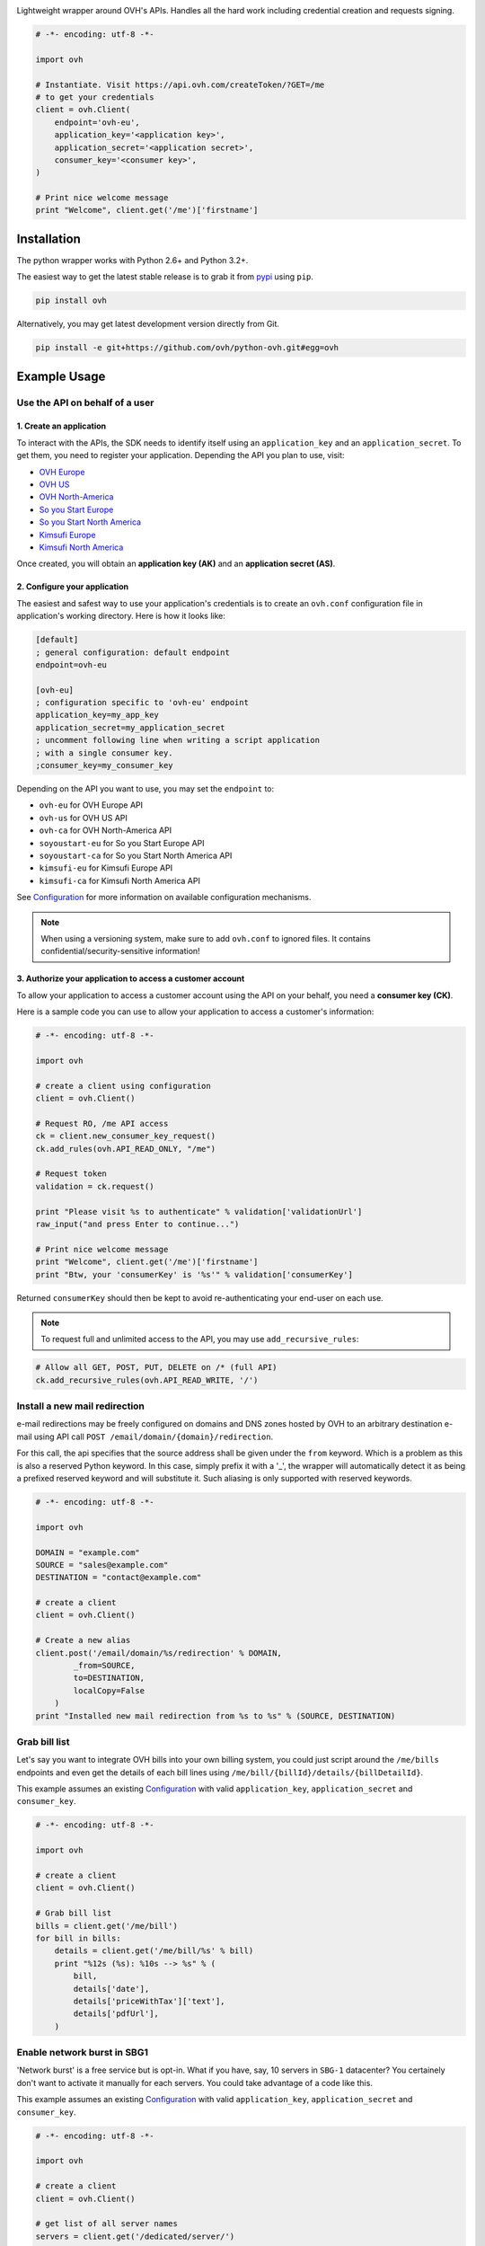 .. image:: https://github.com/ovh/python-ovh/raw/master/docs/img/logo.png
           :alt: Python & OVH APIs
           :target: https://pypi.python.org/pypi/ovh

Lightweight wrapper around OVH's APIs. Handles all the hard work including
credential creation and requests signing.

.. image:: https://img.shields.io/pypi/v/ovh.svg
           :alt: PyPi Version
           :target: https://pypi.python.org/pypi/ovh
.. image:: https://img.shields.io/pypi/status/ovh.svg
           :alt: PyPi repository status
           :target: https://pypi.python.org/pypi/ovh
.. image:: https://img.shields.io/pypi/pyversions/ovh.svg
           :alt: PyPi supported Python versions
           :target: https://pypi.python.org/pypi/ovh
.. image:: https://img.shields.io/pypi/wheel/ovh.svg
           :alt: PyPi Wheel status
           :target: https://pypi.python.org/pypi/ovh
.. image:: https://travis-ci.org/ovh/python-ovh.svg?branch=master
           :alt: Build Status
           :target: https://travis-ci.org/ovh/python-ovh
.. image:: https://coveralls.io/repos/github/ovh/python-ovh/badge.svg
           :alt: Coverage Status
           :target: https://coveralls.io/github/ovh/python-ovh

.. code:: python

    # -*- encoding: utf-8 -*-

    import ovh

    # Instantiate. Visit https://api.ovh.com/createToken/?GET=/me
    # to get your credentials
    client = ovh.Client(
        endpoint='ovh-eu',
        application_key='<application key>',
        application_secret='<application secret>',
        consumer_key='<consumer key>',
    )

    # Print nice welcome message
    print "Welcome", client.get('/me')['firstname']

Installation
============

The python wrapper works with Python 2.6+ and Python 3.2+.

The easiest way to get the latest stable release is to grab it from `pypi
<https://pypi.python.org/pypi/ovh>`_ using ``pip``.

.. code:: bash

    pip install ovh

Alternatively, you may get latest development version directly from Git.

.. code:: bash

    pip install -e git+https://github.com/ovh/python-ovh.git#egg=ovh

Example Usage
=============

Use the API on behalf of a user
-------------------------------

1. Create an application
************************

To interact with the APIs, the SDK needs to identify itself using an
``application_key`` and an ``application_secret``. To get them, you need
to register your application. Depending the API you plan to use, visit:

- `OVH Europe <https://eu.api.ovh.com/createApp/>`_
- `OVH US <https://api.ovhcloud.com/createApp/>`_
- `OVH North-America <https://ca.api.ovh.com/createApp/>`_
- `So you Start Europe <https://eu.api.soyoustart.com/createApp/>`_
- `So you Start North America <https://ca.api.soyoustart.com/createApp/>`_
- `Kimsufi Europe <https://eu.api.kimsufi.com/createApp/>`_
- `Kimsufi North America <https://ca.api.kimsufi.com/createApp/>`_

Once created, you will obtain an **application key (AK)** and an **application
secret (AS)**.

2. Configure your application
*****************************

The easiest and safest way to use your application's credentials is to create an
``ovh.conf`` configuration file in application's working directory. Here is how
it looks like:

.. code:: ini

    [default]
    ; general configuration: default endpoint
    endpoint=ovh-eu

    [ovh-eu]
    ; configuration specific to 'ovh-eu' endpoint
    application_key=my_app_key
    application_secret=my_application_secret
    ; uncomment following line when writing a script application
    ; with a single consumer key.
    ;consumer_key=my_consumer_key

Depending on the API you want to use, you may set the ``endpoint`` to:

* ``ovh-eu`` for OVH Europe API
* ``ovh-us`` for OVH US API
* ``ovh-ca`` for OVH North-America API
* ``soyoustart-eu`` for So you Start Europe API
* ``soyoustart-ca`` for So you Start North America API
* ``kimsufi-eu`` for Kimsufi Europe API
* ``kimsufi-ca`` for Kimsufi North America API

See Configuration_ for more information on available configuration mechanisms.

.. note:: When using a versioning system, make sure to add ``ovh.conf`` to ignored
          files. It contains confidential/security-sensitive information!

3. Authorize your application to access a customer account
**********************************************************

To allow your application to access a customer account using the API on your
behalf, you need a **consumer key (CK)**.

Here is a sample code you can use to allow your application to access a
customer's information:

.. code:: python

    # -*- encoding: utf-8 -*-

    import ovh

    # create a client using configuration
    client = ovh.Client()

    # Request RO, /me API access
    ck = client.new_consumer_key_request()
    ck.add_rules(ovh.API_READ_ONLY, "/me")

    # Request token
    validation = ck.request()

    print "Please visit %s to authenticate" % validation['validationUrl']
    raw_input("and press Enter to continue...")

    # Print nice welcome message
    print "Welcome", client.get('/me')['firstname']
    print "Btw, your 'consumerKey' is '%s'" % validation['consumerKey']


Returned ``consumerKey`` should then be kept to avoid re-authenticating your
end-user on each use.

.. note:: To request full and unlimited access to the API, you may use ``add_recursive_rules``:

.. code:: python

    # Allow all GET, POST, PUT, DELETE on /* (full API)
    ck.add_recursive_rules(ovh.API_READ_WRITE, '/')

Install a new mail redirection
------------------------------

e-mail redirections may be freely configured on domains and DNS zones hosted by
OVH to an arbitrary destination e-mail using API call
``POST /email/domain/{domain}/redirection``.

For this call, the api specifies that the source address shall be given under the
``from`` keyword. Which is a problem as this is also a reserved Python keyword.
In this case, simply prefix it with a '_', the wrapper will automatically detect
it as being a prefixed reserved keyword and will substitute it. Such aliasing
is only supported with reserved keywords.

.. code:: python

    # -*- encoding: utf-8 -*-

    import ovh

    DOMAIN = "example.com"
    SOURCE = "sales@example.com"
    DESTINATION = "contact@example.com"

    # create a client
    client = ovh.Client()

    # Create a new alias
    client.post('/email/domain/%s/redirection' % DOMAIN,
            _from=SOURCE,
            to=DESTINATION,
            localCopy=False
        )
    print "Installed new mail redirection from %s to %s" % (SOURCE, DESTINATION)

Grab bill list
--------------

Let's say you want to integrate OVH bills into your own billing system, you
could just script around the ``/me/bills`` endpoints and even get the details
of each bill lines using ``/me/bill/{billId}/details/{billDetailId}``.

This example assumes an existing Configuration_ with valid ``application_key``,
``application_secret`` and ``consumer_key``.

.. code:: python

    # -*- encoding: utf-8 -*-

    import ovh

    # create a client
    client = ovh.Client()

    # Grab bill list
    bills = client.get('/me/bill')
    for bill in bills:
        details = client.get('/me/bill/%s' % bill)
        print "%12s (%s): %10s --> %s" % (
            bill,
            details['date'],
            details['priceWithTax']['text'],
            details['pdfUrl'],
        )

Enable network burst in SBG1
----------------------------

'Network burst' is a free service but is opt-in. What if you have, say, 10
servers in ``SBG-1`` datacenter? You certainely don't want to activate it
manually for each servers. You could take advantage of a code like this.

This example assumes an existing Configuration_ with valid ``application_key``,
``application_secret`` and ``consumer_key``.

.. code:: python

    # -*- encoding: utf-8 -*-

    import ovh

    # create a client
    client = ovh.Client()

    # get list of all server names
    servers = client.get('/dedicated/server/')

    # find all servers in SBG-1 datacenter
    for server in servers:
        details = client.get('/dedicated/server/%s' % server)
        if details['datacenter'] == 'sbg1':
            # enable burst on server
            client.put('/dedicated/server/%s/burst' % server, status='active')
            print "Enabled burst for %s server located in SBG-1" % server

List application authorized to access your account
--------------------------------------------------

Thanks to the application key / consumer key mechanism, it is possible to
finely track applications having access to your data and revoke this access.
This examples lists validated applications. It could easily be adapted to
manage revocation too.

This example assumes an existing Configuration_ with valid ``application_key``,
``application_secret`` and ``consumer_key``.

.. code:: python

    # -*- encoding: utf-8 -*-

    import ovh
    from tabulate import tabulate

    # create a client
    client = ovh.Client()

    credentials = client.get('/me/api/credential', status='validated')

    # pretty print credentials status
    table = []
    for credential_id in credentials:
        credential_method = '/me/api/credential/'+str(credential_id)
        credential = client.get(credential_method)
        application = client.get(credential_method+'/application')

        table.append([
            credential_id,
            '[%s] %s' % (application['status'], application['name']),
            application['description'],
            credential['creation'],
            credential['expiration'],
            credential['lastUse'],
        ])
    print tabulate(table, headers=['ID', 'App Name', 'Description',
                                   'Token Creation', 'Token Expiration', 'Token Last Use'])

Before running this example, make sure you have the
`tabulate <https://pypi.python.org/pypi/tabulate>`_ library installed. It's a
pretty cool library to pretty print tabular data in a clean and easy way.

>>> pip install tabulate


Open a KVM (remote screen) on a dedicated server
------------------------------------------------

Recent dedicated servers come with an IPMI interface. A lightweight control board embedded
on the server. Using IPMI, it is possible to get a remote screen on a server. This is
particularly useful to tweak the BIOS or troubleshoot boot issues.

Hopefully, this can easily be automated using a simple script. It assumes Java Web Start is
fully installed on the machine and a consumer key allowed on the server exists.

.. code:: python

    # -*- encoding: utf-8 -*-
    import ovh
    import sys
    import time
    import tempfile
    import subprocess

    # check arguments
    if len(sys.argv) != 3:
        print "Usage: %s SERVER_NAME ALLOWED_IP_V4" % sys.argv[0]
        sys.exit(1)

    server_name = sys.argv[1]
    allowed_ip = sys.argv[2]

    # create a client
    client = ovh.Client()

    # create a KVM
    client.post('/dedicated/server/'+server_name+'/features/ipmi/access', ipToAllow=allowed_ip, ttl=15, type="kvmipJnlp")

    # open the KVM, when ready
    while True:
        try:
            # use a named temfile and feed it to java web start
            with tempfile.NamedTemporaryFile() as f:
                f.write(client.get('/dedicated/server/ns6457228.ip-178-33-61.eu/features/ipmi/access?type=kvmipJnlp')['value'])
                f.flush()
                subprocess.call(["javaws", f.name])
            break
        except:
            time.sleep(1)

Running is only a simple command line:

.. code:: bash

    # Basic
    python open_kvm.py ns1234567.ip-178-42-42.eu $(curl ifconfig.ovh)

    # Use a specific consumer key
    OVH_CONSUMER_KEY=AAAAAAAAAAAAAAAAAAAAAAAAAAAAAAAA python open_kvm.py ns6457228.ip-178-33-61.eu $(curl -s ifconfig.ovh)

Configuration
=============

You have 3 ways to provide configuration to the client:
 - write it directly in the application code
 - read environment variables or predefined configuration files
 - read it from a custom configuration file

Embed the configuration in the code
-----------------------------------

The straightforward way to use OVH's API keys is to embed them directly in the
application code. While this is very convenient, it lacks of elegance and
flexibility.

Example usage:

.. code:: python

    client = ovh.Client(
        endpoint='ovh-eu',
        application_key='<application key>',
        application_secret='<application secret>',
        consumer_key='<consumer key>',
    )

Environment vars and predefined configuration files
---------------------------------------------------

Alternatively it is suggested to use configuration files or environment
variables so that the same code may run seamlessly in multiple environments.
Production and development for instance.

This wrapper will first look for direct instantiation parameters then
``OVH_ENDPOINT``, ``OVH_APPLICATION_KEY``, ``OVH_APPLICATION_SECRET`` and
``OVH_CONSUMER_KEY`` environment variables. If either of these parameter is not
provided, it will look for a configuration file of the form:

.. code:: ini

    [default]
    ; general configuration: default endpoint
    endpoint=ovh-eu

    [ovh-eu]
    ; configuration specific to 'ovh-eu' endpoint
    application_key=my_app_key
    application_secret=my_application_secret
    consumer_key=my_consumer_key

The client will successively attempt to locate this configuration file in

1. Current working directory: ``./ovh.conf``
2. Current user's home directory ``~/.ovh.conf``
3. System wide configuration ``/etc/ovh.conf``

This lookup mechanism makes it easy to overload credentials for a specific
project or user.

Example usage:

.. code:: python

    client = ovh.Client()

Custom configuration file
-------------------------

You can also specify a custom configuration file. With this method, you won't be able to inherit values from environment.

Example usage:

.. code:: python

    client = ovh.Client(config_file='/my/config.conf')


Passing parameters
==================

You can call all the methods of the API with the necessary arguments.

If an API needs an argument colliding with a Python reserved keyword, it
can be prefixed with an underscore. For example, ``from`` argument of
``POST /email/domain/{domain}/redirection`` may be replaced by ``_from``.

With characters invalid in python argument name like a dot, you can:

.. code:: python

    # -*- encoding: utf-8 -*-

    import ovh

    params = {}
    params['date.from'] = '2014-01-01'
    params['date.to'] = '2015-01-01'

    # create a client
    client = ovh.Client()

    # pass parameters using **
    client.post('/me/bills', **params)

Advanced usage
==============

Un-authenticated calls
----------------------

If the user has not authenticated yet (ie, there is no valid Consumer Key), you
may force ``python-ovh`` to issue the call by passing ``_need_auth=True`` to
the high level ``get()``, ``post()``, ``put()`` and ``delete()`` helpers or
``need_auth=True`` to the low level method ``Client.call()`` and
``Client.raw_call()``.

This is needed when calling ``POST /auth/credential`` and ``GET /auth/time``
which are used internally for authentication and can optionally be done for
most of the ``/order`` calls.

Access the raw requests response objects
----------------------------------------

The high level ``get()``, ``post()``, ``put()`` and ``delete()`` helpers as well
as the lower level ``call()`` will returned a parsed json response or raise in
case of error.

In some rare scenario, advanced setups, you may need to perform customer
processing on the raw request response. It may be accessed via ``raw_call()``.
This is the lowest level call in ``python-ovh``. See the source for more
information.

Hacking
=======

This wrapper uses standard Python tools, so you should feel at home with it.
Here is a quick outline of what it may look like. A good practice is to run
this from a ``virtualenv``.

Get the sources
---------------

.. code:: bash

    git clone https://github.com/ovh/python-ovh.git
    cd python-ovh
    python setup.py develop

You've developed a new cool feature ? Fixed an annoying bug ? We'd be happy
to hear from you !

Run the tests
-------------

Simply run ``nosetests``. It will automatically load its configuration from
``setup.cfg`` and output full coverage status. Since we all love quality, please
note that we do not accept contributions with test coverage under 100%.

.. code:: bash

    pip install -e .[dev]
    nosetests # 100% coverage is a hard minimum


Build the documentation
-----------------------

Documentation is managed using the excellent ``Sphinx`` system. For example, to
build HTML documentation:

.. code:: bash

    cd python-ovh/docs
    make html

Supported APIs
==============

OVH Europe
----------

- **Documentation**: https://eu.api.ovh.com/
- **Community support**: api-subscribe@ml.ovh.net
- **Console**: https://eu.api.ovh.com/console
- **Create application credentials**: https://eu.api.ovh.com/createApp/
- **Create script credentials** (all keys at once): https://eu.api.ovh.com/createToken/

OVH US
----------

- **Documentation**: https://api.us.ovhcloud.com/
- **Console**: https://api.us.ovhcloud.com/console/
- **Create application credentials**: https://api.us.ovhcloud.com/createApp/
- **Create script credentials** (all keys at once): https://api.us.ovhcloud.com/createToken/

OVH North America
-----------------

- **Documentation**: https://ca.api.ovh.com/
- **Community support**: api-subscribe@ml.ovh.net
- **Console**: https://ca.api.ovh.com/console
- **Create application credentials**: https://ca.api.ovh.com/createApp/
- **Create script credentials** (all keys at once): https://ca.api.ovh.com/createToken/

So you Start Europe
-------------------

- **Documentation**: https://eu.api.soyoustart.com/
- **Community support**: api-subscribe@ml.ovh.net
- **Console**: https://eu.api.soyoustart.com/console/
- **Create application credentials**: https://eu.api.soyoustart.com/createApp/
- **Create script credentials** (all keys at once): https://eu.api.soyoustart.com/createToken/

So you Start North America
--------------------------

- **Documentation**: https://ca.api.soyoustart.com/
- **Community support**: api-subscribe@ml.ovh.net
- **Console**: https://ca.api.soyoustart.com/console/
- **Create application credentials**: https://ca.api.soyoustart.com/createApp/
- **Create script credentials** (all keys at once): https://ca.api.soyoustart.com/createToken/

Kimsufi Europe
--------------

- **Documentation**: https://eu.api.kimsufi.com/
- **Community support**: api-subscribe@ml.ovh.net
- **Console**: https://eu.api.kimsufi.com/console/
- **Create application credentials**: https://eu.api.kimsufi.com/createApp/
- **Create script credentials** (all keys at once): https://eu.api.kimsufi.com/createToken/

Kimsufi North America
---------------------

- **Documentation**: https://ca.api.kimsufi.com/
- **Community support**: api-subscribe@ml.ovh.net
- **Console**: https://ca.api.kimsufi.com/console/
- **Create application credentials**: https://ca.api.kimsufi.com/createApp/
- **Create script credentials** (all keys at once): https://ca.api.kimsufi.com/createToken/

Related links
=============

- **Contribute**: https://github.com/ovh/python-ovh
- **Report bugs**: https://github.com/ovh/python-ovh/issues
- **Download**: http://pypi.python.org/pypi/ovh

License
=======

3-Clause BSD
